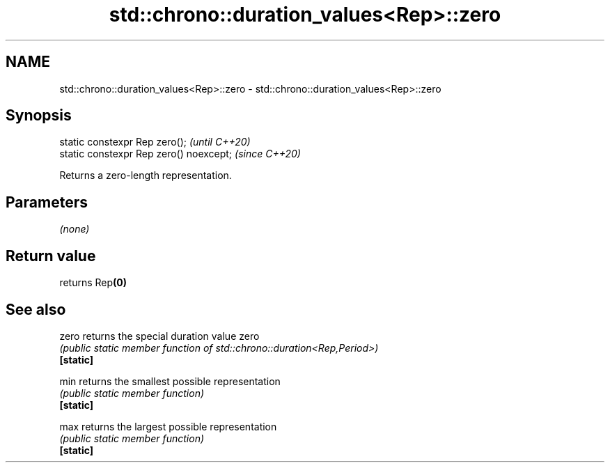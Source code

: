 .TH std::chrono::duration_values<Rep>::zero 3 "2020.03.24" "http://cppreference.com" "C++ Standard Libary"
.SH NAME
std::chrono::duration_values<Rep>::zero \- std::chrono::duration_values<Rep>::zero

.SH Synopsis

  static constexpr Rep zero();           \fI(until C++20)\fP
  static constexpr Rep zero() noexcept;  \fI(since C++20)\fP

  Returns a zero-length representation.

.SH Parameters

  \fI(none)\fP

.SH Return value

  returns Rep\fB(0)\fP

.SH See also



  zero     returns the special duration value zero
           \fI(public static member function of std::chrono::duration<Rep,Period>)\fP
  \fB[static]\fP

  min      returns the smallest possible representation
           \fI(public static member function)\fP
  \fB[static]\fP

  max      returns the largest possible representation
           \fI(public static member function)\fP
  \fB[static]\fP





